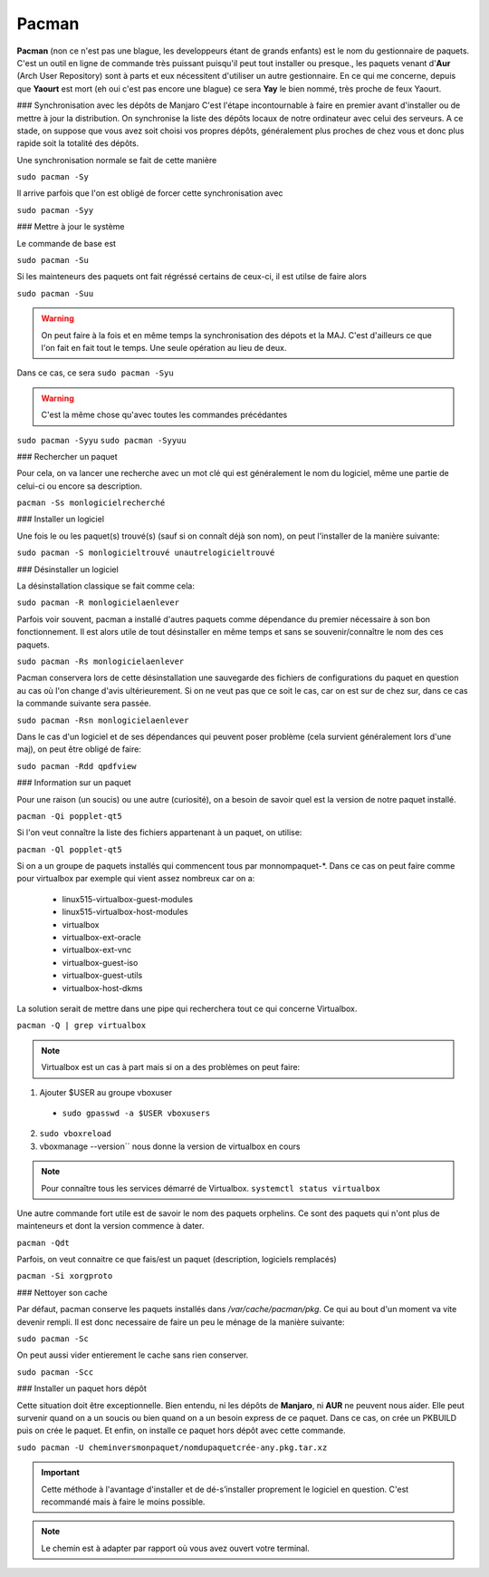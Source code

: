 Pacman
======

**Pacman** (non ce n'est pas une blague, les developpeurs étant de grands enfants) est le nom du gestionnaire de paquets. C'est un outil en ligne de commande très puissant puisqu'il peut tout installer ou presque., les paquets venant d'**Aur** (Arch User Repository) sont à parts et eux nécessitent d'utiliser un autre gestionnaire. En ce qui me concerne, depuis que **Yaourt** est mort (eh oui c'est pas encore une blague) ce sera **Yay** le bien nommé, très proche de feux Yaourt.


### Synchronisation avec les dépôts de Manjaro
C'est l'étape incontournable à faire en premier avant d'installer ou de mettre à jour la distribution. On synchronise la liste des dépôts locaux de notre ordinateur avec celui des serveurs. A ce stade, on suppose que vous avez soit choisi vos propres dépôts, généralement plus proches de chez vous et donc plus rapide soit la totalité des dépôts.

Une synchronisation normale se fait de cette manière

``sudo pacman -Sy``

Il arrive parfois que l'on est obligé de forcer cette synchronisation avec

``sudo pacman -Syy``


### Mettre à jour le système

Le commande de base est 

``sudo pacman -Su``

Si les mainteneurs des paquets ont fait régréssé certains de ceux-ci, il est utilse de faire alors

``sudo pacman -Suu``


.. WARNING:: On peut faire à la fois et en même temps la synchronisation des dépots et la MAJ. C'est d'ailleurs ce que l'on fait en fait tout le temps. Une seule opération au lieu de deux.
Dans ce cas, ce sera 
``sudo pacman -Syu``

.. WARNING:: C'est la même chose qu'avec toutes les commandes précédantes
``sudo pacman -Syyu``
``sudo pacman -Syyuu``


### Rechercher un paquet

Pour cela, on va lancer une recherche avec un mot clé qui est généralement le nom du logiciel, même une partie de celui-ci ou encore sa description.

``pacman -Ss monlogicielrecherché``


### Installer un logiciel

Une fois le ou les paquet(s) trouvé(s) (sauf si on connaît déjà son nom), on peut l'installer de la manière suivante:

``sudo pacman -S monlogicieltrouvé unautrelogicieltrouvé``


### Désinstaller un logiciel

La désinstallation classique se fait comme cela:

``sudo pacman -R monlogicielaenlever``


Parfois voir souvent, pacman a installé d'autres paquets comme dépendance du premier nécessaire à son bon fonctionnement. Il est alors utile de tout désinstaller en même temps et sans se souvenir/connaître le nom des ces paquets.

``sudo pacman -Rs monlogicielaenlever``

Pacman conservera lors de cette désinstallation une sauvegarde des fichiers de configurations du paquet en question au cas où l'on change d'avis ultérieurement. Si on ne veut pas que ce soit le cas, car on est sur de chez sur, dans ce cas la commande suivante sera passée.

``sudo pacman -Rsn monlogicielaenlever``

Dans le cas d'un logiciel et de ses dépendances qui peuvent poser problème (cela survient généralement lors d'une maj), on peut être obligé de faire:

``sudo pacman -Rdd qpdfview``


### Information sur un paquet

Pour une raison (un soucis) ou une autre (curiosité), on a besoin de savoir quel est la version de notre paquet installé.

``pacman -Qi popplet-qt5``


Si l'on veut connaître la liste des fichiers appartenant à un paquet, on utilise:

``pacman -Ql popplet-qt5``


Si on a un groupe de paquets installés qui commencent tous par monnompaquet-*.
Dans ce cas on peut faire comme pour virtualbox par exemple qui vient assez nombreux car on a:
	* linux515-virtualbox-guest-modules
	* linux515-virtualbox-host-modules
	* virtualbox
	* virtualbox-ext-oracle
	* virtualbox-ext-vnc
	* virtualbox-guest-iso
	* virtualbox-guest-utils
	* virtualbox-host-dkms
	
La solution serait de mettre dans une pipe qui recherchera tout ce qui concerne Virtualbox.

``pacman -Q | grep virtualbox``

.. NOTE:: Virtualbox est un cas à part mais si on a des problèmes on peut faire:
1. Ajouter $USER au groupe vboxuser
  * ``sudo gpasswd -a $USER vboxusers``
  
2. ``sudo vboxreload``
3. vboxmanage --version`` nous donne la version de virtualbox en cours


.. NOTE:: Pour connaître tous les services démarré de Virtualbox. ``systemctl status virtualbox``


Une autre commande fort utile est de savoir le nom des paquets orphelins. Ce sont des paquets qui n'ont plus de mainteneurs et dont la version commence à dater. 

``pacman -Qdt``

Parfois, on veut connaitre ce que fais/est un paquet (description, logiciels remplacés)

``pacman -Si xorgproto``


### Nettoyer son cache

Par défaut, pacman conserve les paquets installés dans */var/cache/pacman/pkg*. Ce qui au bout d'un moment va vite devenir rempli. Il est donc necessaire de faire un peu le ménage de la manière suivante:


``sudo pacman -Sc``


On peut aussi vider entierement le cache sans rien conserver.

``sudo pacman -Scc``


### Installer un paquet hors dépôt

Cette situation doit être exceptionnelle. Bien entendu, ni les dépôts de **Manjaro**, ni **AUR** ne peuvent nous aider. Elle peut survenir quand on a un soucis ou bien quand on a un besoin express de ce paquet. Dans ce cas, on crée un PKBUILD puis on crée le paquet. Et enfin, on installe ce paquet hors dépôt avec cette commande.

``sudo pacman -U cheminversmonpaquet/nomdupaquetcrée-any.pkg.tar.xz``


.. IMPORTANT:: Cette méthode à l'avantage d'installer et de dé-s’installer proprement le logiciel en question. C'est recommandé mais à faire le moins possible.

.. NOTE:: Le chemin est à adapter par rapport où vous avez ouvert votre terminal.